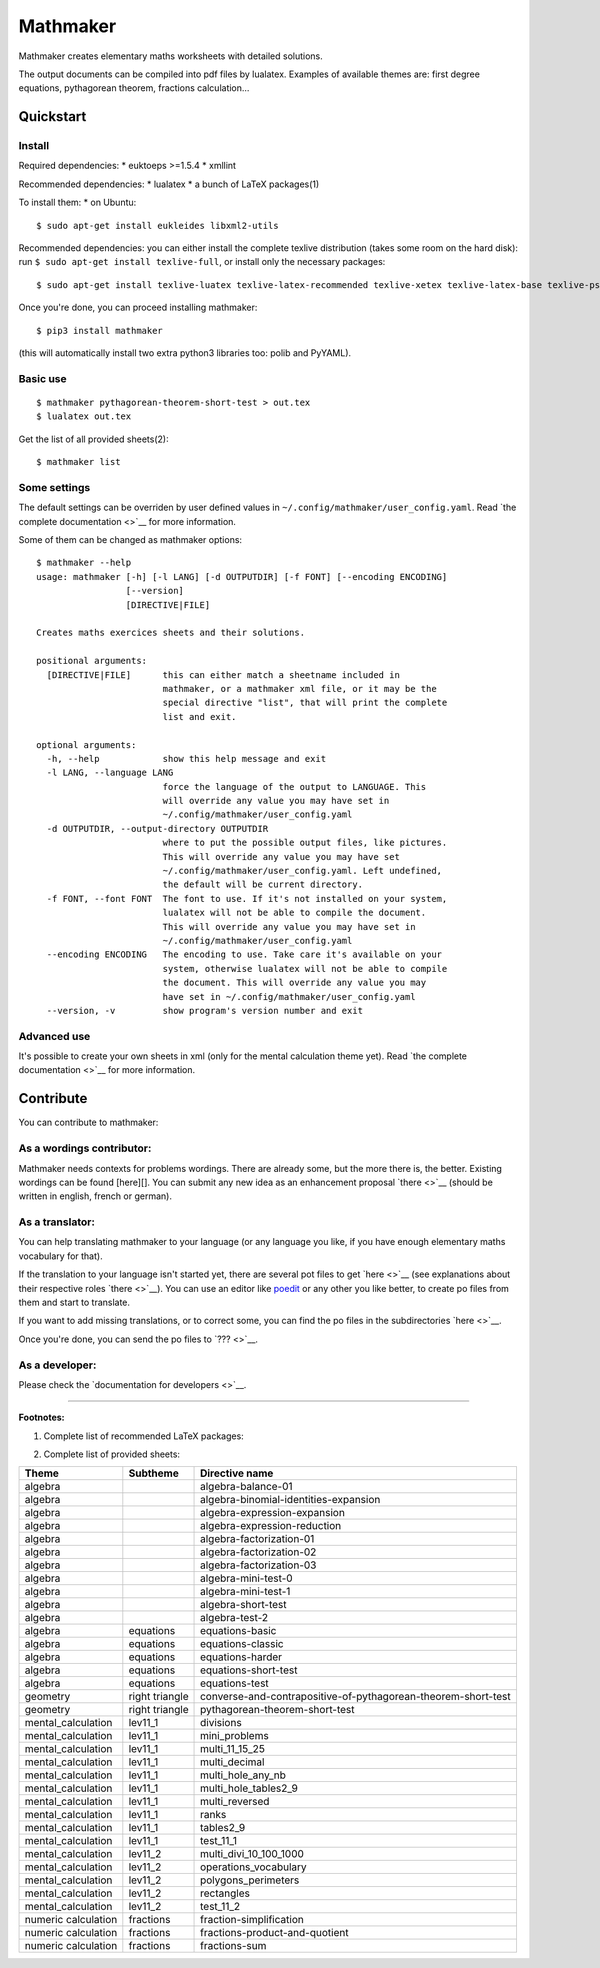 Mathmaker
=========

Mathmaker creates elementary maths worksheets with detailed solutions.

The output documents can be compiled into pdf files by lualatex.
Examples of available themes are: first degree equations, pythagorean
theorem, fractions calculation...

Quickstart
----------

Install
~~~~~~~

Required dependencies: \* euktoeps >=1.5.4 \* xmllint

Recommended dependencies: \* lualatex \* a bunch of LaTeX packages(1)

To install them: \* on Ubuntu:

::

    $ sudo apt-get install eukleides libxml2-utils

Recommended dependencies: you can either install the complete texlive
distribution (takes some room on the hard disk): run
``$ sudo apt-get install texlive-full``, or install only the necessary
packages:

::

    $ sudo apt-get install texlive-luatex texlive-latex-recommended texlive-xetex texlive-latex-base texlive-pstricks texlive-font-utils texlive-latex-extra texlive-base texlive-latex-base texlive-science texlive-pictures texlive-generic-recommended texlive-fonts-recommended texlive-fonts-extra

Once you're done, you can proceed installing mathmaker:

::

    $ pip3 install mathmaker

(this will automatically install two extra python3 libraries too: polib
and PyYAML).

Basic use
~~~~~~~~~

::

    $ mathmaker pythagorean-theorem-short-test > out.tex
    $ lualatex out.tex

Get the list of all provided sheets(2):

::

    $ mathmaker list

Some settings
~~~~~~~~~~~~~

The default settings can be overriden by user defined values in
``~/.config/mathmaker/user_config.yaml``. Read `the complete
documentation <>`__ for more information.

Some of them can be changed as mathmaker options:

::

    $ mathmaker --help
    usage: mathmaker [-h] [-l LANG] [-d OUTPUTDIR] [-f FONT] [--encoding ENCODING]
                     [--version]
                     [DIRECTIVE|FILE]

    Creates maths exercices sheets and their solutions.

    positional arguments:
      [DIRECTIVE|FILE]      this can either match a sheetname included in
                            mathmaker, or a mathmaker xml file, or it may be the
                            special directive "list", that will print the complete
                            list and exit.

    optional arguments:
      -h, --help            show this help message and exit
      -l LANG, --language LANG
                            force the language of the output to LANGUAGE. This
                            will override any value you may have set in
                            ~/.config/mathmaker/user_config.yaml
      -d OUTPUTDIR, --output-directory OUTPUTDIR
                            where to put the possible output files, like pictures.
                            This will override any value you may have set
                            ~/.config/mathmaker/user_config.yaml. Left undefined,
                            the default will be current directory.
      -f FONT, --font FONT  The font to use. If it's not installed on your system,
                            lualatex will not be able to compile the document.
                            This will override any value you may have set in
                            ~/.config/mathmaker/user_config.yaml
      --encoding ENCODING   The encoding to use. Take care it's available on your
                            system, otherwise lualatex will not be able to compile
                            the document. This will override any value you may
                            have set in ~/.config/mathmaker/user_config.yaml
      --version, -v         show program's version number and exit

Advanced use
~~~~~~~~~~~~

It's possible to create your own sheets in xml (only for the mental
calculation theme yet). Read `the complete documentation <>`__ for more
information.

Contribute
----------

You can contribute to mathmaker:

As a wordings contributor:
~~~~~~~~~~~~~~~~~~~~~~~~~~

Mathmaker needs contexts for problems wordings. There are already some,
but the more there is, the better. Existing wordings can be found
[here][]. You can submit any new idea as an enhancement proposal
`there <>`__ (should be written in english, french or german).

As a translator:
~~~~~~~~~~~~~~~~

You can help translating mathmaker to your language (or any language you
like, if you have enough elementary maths vocabulary for that).

If the translation to your language isn't started yet, there are several
pot files to get `here <>`__ (see explanations about their respective
roles `there <>`__). You can use an editor like
`poedit <https://poedit.net/>`__ or any other you like better, to create
po files from them and start to translate.

If you want to add missing translations, or to correct some, you can
find the po files in the subdirectories `here <>`__.

Once you're done, you can send the po files to `??? <>`__.

As a developer:
~~~~~~~~~~~~~~~

Please check the `documentation for developers <>`__.

--------------

**Footnotes:**

(1) Complete list of recommended LaTeX packages:

+---------------------+--------------------------------+---------------------------+
| CTAN Package Name   | Package name (Ubuntu 14.04 )   | Package name (FreeBSD )   |
+=====================+================================+===========================+
| fontspec            | texlive-latex-recommended      |
+---------------------+--------------------------------+---------------------------+
| polyglossia         | texlive-xetex                  |
+---------------------+--------------------------------+---------------------------+
| geometry            | texlive-latex-base             |
+---------------------+--------------------------------+---------------------------+
| graphicx            | texlive-pstricks               |
+---------------------+--------------------------------+---------------------------+
| epstopdf            | texlive-font-utils             |
+---------------------+--------------------------------+---------------------------+
| tikz                | texlive-latex-extra            |
+---------------------+--------------------------------+---------------------------+
| amssymb             | texlive-base                   |
+---------------------+--------------------------------+---------------------------+
| amsmath             | texlive-latex-base             |
+---------------------+--------------------------------+---------------------------+
| siunitx             | texlive-science                |
+---------------------+--------------------------------+---------------------------+
| cancel              | texlive-pictures               |
+---------------------+--------------------------------+---------------------------+
| array               | texlive-latex-base             |
+---------------------+--------------------------------+---------------------------+
| ulem                | texlive-generic-recommended    |
+---------------------+--------------------------------+---------------------------+
| textcomp            | texlive-latex-base             |
+---------------------+--------------------------------+---------------------------+
| eurosym             | texlive-fonts-recommended      |
+---------------------+--------------------------------+---------------------------+
| lxfonts             | texlive-fonts-extra            |
+---------------------+--------------------------------+---------------------------+
| multicol            | texlive-latex-base             |
+---------------------+--------------------------------+---------------------------+

(2) Complete list of provided sheets:

+-----------------------+------------------+-----------------------------------------------------------------+
| Theme                 | Subtheme         | Directive name                                                  |
+=======================+==================+=================================================================+
| algebra               |                  | algebra-balance-01                                              |
+-----------------------+------------------+-----------------------------------------------------------------+
| algebra               |                  | algebra-binomial-identities-expansion                           |
+-----------------------+------------------+-----------------------------------------------------------------+
| algebra               |                  | algebra-expression-expansion                                    |
+-----------------------+------------------+-----------------------------------------------------------------+
| algebra               |                  | algebra-expression-reduction                                    |
+-----------------------+------------------+-----------------------------------------------------------------+
| algebra               |                  | algebra-factorization-01                                        |
+-----------------------+------------------+-----------------------------------------------------------------+
| algebra               |                  | algebra-factorization-02                                        |
+-----------------------+------------------+-----------------------------------------------------------------+
| algebra               |                  | algebra-factorization-03                                        |
+-----------------------+------------------+-----------------------------------------------------------------+
| algebra               |                  | algebra-mini-test-0                                             |
+-----------------------+------------------+-----------------------------------------------------------------+
| algebra               |                  | algebra-mini-test-1                                             |
+-----------------------+------------------+-----------------------------------------------------------------+
| algebra               |                  | algebra-short-test                                              |
+-----------------------+------------------+-----------------------------------------------------------------+
| algebra               |                  | algebra-test-2                                                  |
+-----------------------+------------------+-----------------------------------------------------------------+
| algebra               | equations        | equations-basic                                                 |
+-----------------------+------------------+-----------------------------------------------------------------+
| algebra               | equations        | equations-classic                                               |
+-----------------------+------------------+-----------------------------------------------------------------+
| algebra               | equations        | equations-harder                                                |
+-----------------------+------------------+-----------------------------------------------------------------+
| algebra               | equations        | equations-short-test                                            |
+-----------------------+------------------+-----------------------------------------------------------------+
| algebra               | equations        | equations-test                                                  |
+-----------------------+------------------+-----------------------------------------------------------------+
| geometry              | right triangle   | converse-and-contrapositive-of-pythagorean-theorem-short-test   |
+-----------------------+------------------+-----------------------------------------------------------------+
| geometry              | right triangle   | pythagorean-theorem-short-test                                  |
+-----------------------+------------------+-----------------------------------------------------------------+
| mental\_calculation   | lev11\_1         | divisions                                                       |
+-----------------------+------------------+-----------------------------------------------------------------+
| mental\_calculation   | lev11\_1         | mini\_problems                                                  |
+-----------------------+------------------+-----------------------------------------------------------------+
| mental\_calculation   | lev11\_1         | multi\_11\_15\_25                                               |
+-----------------------+------------------+-----------------------------------------------------------------+
| mental\_calculation   | lev11\_1         | multi\_decimal                                                  |
+-----------------------+------------------+-----------------------------------------------------------------+
| mental\_calculation   | lev11\_1         | multi\_hole\_any\_nb                                            |
+-----------------------+------------------+-----------------------------------------------------------------+
| mental\_calculation   | lev11\_1         | multi\_hole\_tables2\_9                                         |
+-----------------------+------------------+-----------------------------------------------------------------+
| mental\_calculation   | lev11\_1         | multi\_reversed                                                 |
+-----------------------+------------------+-----------------------------------------------------------------+
| mental\_calculation   | lev11\_1         | ranks                                                           |
+-----------------------+------------------+-----------------------------------------------------------------+
| mental\_calculation   | lev11\_1         | tables2\_9                                                      |
+-----------------------+------------------+-----------------------------------------------------------------+
| mental\_calculation   | lev11\_1         | test\_11\_1                                                     |
+-----------------------+------------------+-----------------------------------------------------------------+
| mental\_calculation   | lev11\_2         | multi\_divi\_10\_100\_1000                                      |
+-----------------------+------------------+-----------------------------------------------------------------+
| mental\_calculation   | lev11\_2         | operations\_vocabulary                                          |
+-----------------------+------------------+-----------------------------------------------------------------+
| mental\_calculation   | lev11\_2         | polygons\_perimeters                                            |
+-----------------------+------------------+-----------------------------------------------------------------+
| mental\_calculation   | lev11\_2         | rectangles                                                      |
+-----------------------+------------------+-----------------------------------------------------------------+
| mental\_calculation   | lev11\_2         | test\_11\_2                                                     |
+-----------------------+------------------+-----------------------------------------------------------------+
| numeric calculation   | fractions        | fraction-simplification                                         |
+-----------------------+------------------+-----------------------------------------------------------------+
| numeric calculation   | fractions        | fractions-product-and-quotient                                  |
+-----------------------+------------------+-----------------------------------------------------------------+
| numeric calculation   | fractions        | fractions-sum                                                   |
+-----------------------+------------------+-----------------------------------------------------------------+


